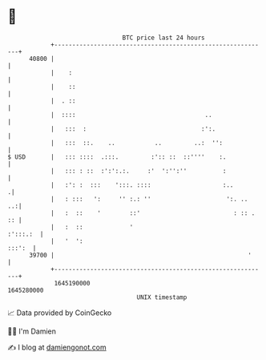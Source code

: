 * 👋

#+begin_example
                                   BTC price last 24 hours                    
               +------------------------------------------------------------+ 
         40800 |                                                            | 
               |    :                                                       | 
               |    ::                                                      | 
               |  . ::                                                      | 
               |  ::::                                    ..                | 
               |   :::  :                                :':.               | 
               |   :::  ::.    ..           ..         ..:  '':             | 
   $ USD       |   ::: ::::  .:::.         :':: ::  ::''''    :.            | 
               |   ::: : ::  :':':.:.     :'  ':'':''          :            | 
               |   :': :  :::    ':::. ::::                    :..         .| 
               |   : :::   ':     '' :.: ''                     ':. ..   ..:| 
               |   :  ::    '        ::'                          : :: . :: | 
               |   :  ::             '                             :':::.:  | 
               |   '  ':                                             :::':  | 
         39700 |                                                      '     | 
               +------------------------------------------------------------+ 
                1645190000                                        1645280000  
                                       UNIX timestamp                         
#+end_example
📈 Data provided by CoinGecko

🧑‍💻 I'm Damien

✍️ I blog at [[https://www.damiengonot.com][damiengonot.com]]
